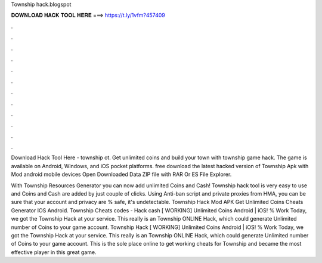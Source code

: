 Township hack.blogspot



𝐃𝐎𝐖𝐍𝐋𝐎𝐀𝐃 𝐇𝐀𝐂𝐊 𝐓𝐎𝐎𝐋 𝐇𝐄𝐑𝐄 ===> https://t.ly/1vfm?457409



.



.



.



.



.



.



.



.



.



.



.



.

Download Hack Tool Here -  township ot. Get unlimited coins and build your town with township game hack. The game is available on Android, Windows, and iOS pocket platforms. free download the latest hacked version of Township Apk with Mod android mobile devices Open Downloaded Data ZIP file with RAR Or ES File Explorer.

With Township Resources Generator you can now add unlimited Coins and Cash! Township hack tool is very easy to use and Coins and Cash are added by just couple of clicks. Using Anti-ban script and private proxies from HMA, you can be sure that your account and privacy are % safe, it's undetectable. Township Hack Mod APK Get Unlimited Coins Cheats Generator IOS Android. Township Cheats codes - Hack cash [ WORKING] Unlimited Coins Android | iOS! % Work Today, we got the Township Hack at your service. This really is an Township ONLINE Hack, which could generate Unlimited number of Coins to your game account. Township Hack [ WORKING] Unlimited Coins Android | iOS! % Work Today, we got the Township Hack at your service. This really is an Township ONLINE Hack, which could generate Unlimited number of Coins to your game account. This is the sole place online to get working cheats for Township and became the most effective player in this great game.
